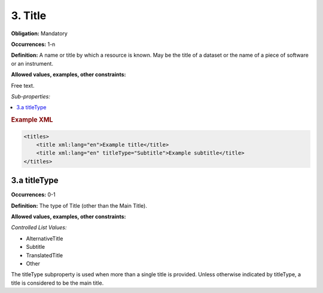 .. _3:

3. Title
====================

**Obligation:** Mandatory

**Occurrences:** 1-n

**Definition:** A name or title by which a resource is known. May be the title of a dataset or the name of a piece of software or an instrument.

**Allowed values, examples, other constraints:**

Free text.

*Sub-properties:*

.. contents:: :local:

.. rubric:: Example XML

.. code:: xml

  <titles>
      <title xml:lang="en">Example title</title>
      <title xml:lang="en" titleType="Subtitle">Example subtitle</title>
  </titles>

.. _3.a:

3.a titleType
~~~~~~~~~~~~~~~~~~~~~~

**Occurrences:** 0-1

**Definition:** The type of Title (other than the Main Title).

**Allowed values, examples, other constraints:**

*Controlled List Values:*

* AlternativeTitle
* Subtitle
* TranslatedTitle
* Other

The titleType subproperty is used when more than a single title is provided. Unless otherwise indicated by titleType, a title is considered to be the main title.
